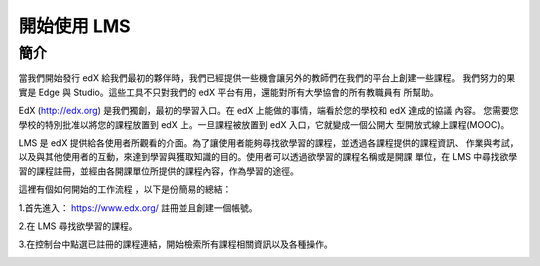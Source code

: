 ############
開始使用 LMS
############

****
簡介
****

當我們開始發行 edX 給我們最初的夥伴時，我們已經提供一些機會讓另外的教師們在我們的平台上創建一些課程。
我們努力的果實是 Edge 與 Studio。這些工具不只對我們的 edX 平台有用，還能對所有大學協會的所有教職員有
所幫助。

EdX (http://edx.org) 是我們獨創，最初的學習入口。在 edX 上能做的事情，端看於您的學校和 edX 達成的協議
內容。 您需要您學校的特別批准以將您的課程放置到 edX 上。一旦課程被放置到 edX 入口，它就變成一個公開大
型開放式線上課程(MOOC)。

LMS 是 edX 提供給各使用者所觀看的介面。為了讓使用者能夠尋找欲學習的課程，並透過各課程提供的課程資訊、
作業與考試，以及與其他使用者的互動，來達到學習與獲取知識的目的。使用者可以透過欲學習的課程名稱或是開課
單位，在 LMS 中尋找欲學習的課程註冊，並經由各開課單位所提供的課程內容，作為學習的途徑。

這裡有個如何開始的工作流程 ，以下是份簡易的總結：

1.首先進入： https://www.edx.org/ 註冊並且創建一個帳號。

.. image:: Images/image001.jpg
 :width: 800
 
2.在 LMS 尋找欲學習的課程。

.. image:: Images/image002.jpg
 :width: 800

3.在控制台中點選已註冊的課程連結，開始檢索所有課程相關資訊以及各種操作。

.. image:: Images/image003.jpg
 :width: 800